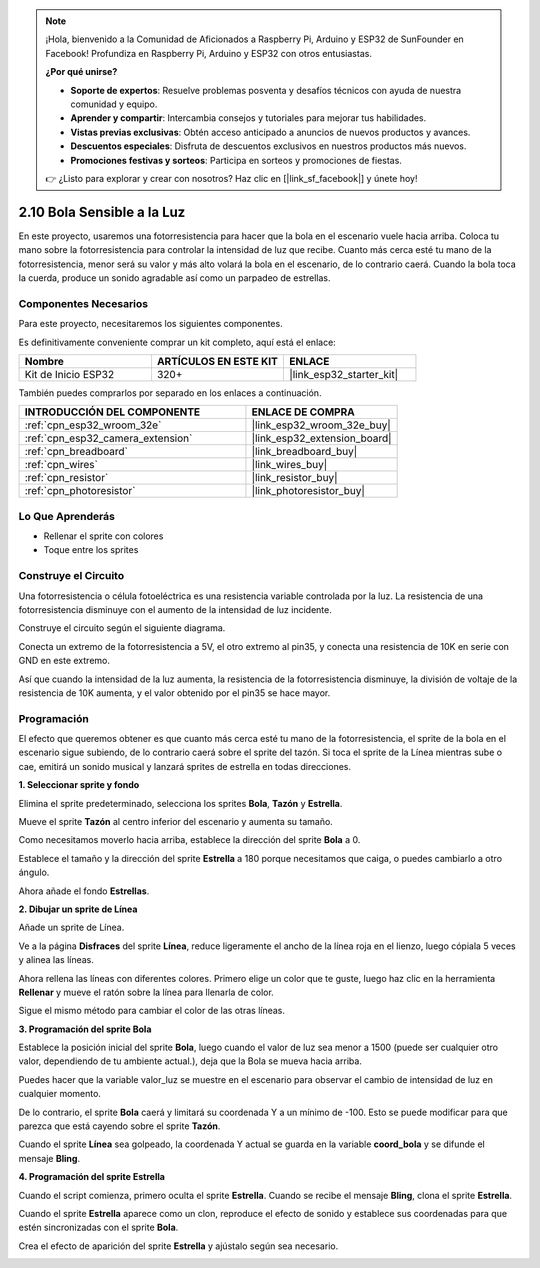 .. note::

    ¡Hola, bienvenido a la Comunidad de Aficionados a Raspberry Pi, Arduino y ESP32 de SunFounder en Facebook! Profundiza en Raspberry Pi, Arduino y ESP32 con otros entusiastas.

    **¿Por qué unirse?**

    - **Soporte de expertos**: Resuelve problemas posventa y desafíos técnicos con ayuda de nuestra comunidad y equipo.
    - **Aprender y compartir**: Intercambia consejos y tutoriales para mejorar tus habilidades.
    - **Vistas previas exclusivas**: Obtén acceso anticipado a anuncios de nuevos productos y avances.
    - **Descuentos especiales**: Disfruta de descuentos exclusivos en nuestros productos más nuevos.
    - **Promociones festivas y sorteos**: Participa en sorteos y promociones de fiestas.

    👉 ¿Listo para explorar y crear con nosotros? Haz clic en [|link_sf_facebook|] y únete hoy!

.. _sh_light_ball:

2.10 Bola Sensible a la Luz
==============================

En este proyecto, usaremos una fotorresistencia para hacer que la bola en el escenario vuele hacia arriba. Coloca tu mano sobre la fotorresistencia para controlar la intensidad de luz que recibe. Cuanto más cerca esté tu mano de la fotorresistencia, menor será su valor y más alto volará la bola en el escenario, de lo contrario caerá. Cuando la bola toca la cuerda, produce un sonido agradable así como un parpadeo de estrellas.

.. image:: img/18_ball.png

Componentes Necesarios
--------------------------

Para este proyecto, necesitaremos los siguientes componentes.

Es definitivamente conveniente comprar un kit completo, aquí está el enlace:

.. list-table::
    :widths: 20 20 20
    :header-rows: 1

    *   - Nombre	
        - ARTÍCULOS EN ESTE KIT
        - ENLACE
    *   - Kit de Inicio ESP32
        - 320+
        - |link_esp32_starter_kit|

También puedes comprarlos por separado en los enlaces a continuación.

.. list-table::
    :widths: 30 20
    :header-rows: 1

    *   - INTRODUCCIÓN DEL COMPONENTE
        - ENLACE DE COMPRA

    *   - :ref:`cpn_esp32_wroom_32e`
        - |link_esp32_wroom_32e_buy|
    *   - :ref:`cpn_esp32_camera_extension`
        - |link_esp32_extension_board|
    *   - :ref:`cpn_breadboard`
        - |link_breadboard_buy|
    *   - :ref:`cpn_wires`
        - |link_wires_buy|
    *   - :ref:`cpn_resistor`
        - |link_resistor_buy|
    *   - :ref:`cpn_photoresistor`
        - |link_photoresistor_buy|

Lo Que Aprenderás
---------------------

- Rellenar el sprite con colores
- Toque entre los sprites

Construye el Circuito
-----------------------

Una fotorresistencia o célula fotoeléctrica es una resistencia variable controlada por la luz. La resistencia de una fotorresistencia disminuye con el aumento de la intensidad de luz incidente.

Construye el circuito según el siguiente diagrama.

Conecta un extremo de la fotorresistencia a 5V, el otro extremo al pin35, y conecta una resistencia de 10K en serie con GND en este extremo.

Así que cuando la intensidad de la luz aumenta, la resistencia de la fotorresistencia disminuye, la división de voltaje de la resistencia de 10K aumenta, y el valor obtenido por el pin35 se hace mayor.

.. image:: img/circuit/8_light_alarm_bb.png

Programación
------------------

El efecto que queremos obtener es que cuanto más cerca esté tu mano de la fotorresistencia, el sprite de la bola en el escenario sigue subiendo, de lo contrario caerá sobre el sprite del tazón. Si toca el sprite de la Línea mientras sube o cae, emitirá un sonido musical y lanzará sprites de estrella en todas direcciones.


**1. Seleccionar sprite y fondo**

Elimina el sprite predeterminado, selecciona los sprites **Bola**, **Tazón** y **Estrella**.

.. image:: img/18_ball1.png


Mueve el sprite **Tazón** al centro inferior del escenario y aumenta su tamaño.

.. image:: img/18_ball3.png

Como necesitamos moverlo hacia arriba, establece la dirección del sprite **Bola** a 0.

.. image:: img/18_ball4.png

Establece el tamaño y la dirección del sprite **Estrella** a 180 porque necesitamos que caiga, o puedes cambiarlo a otro ángulo.

.. image:: img/18_ball12.png

Ahora añade el fondo **Estrellas**.

.. image:: img/18_ball2.png

**2. Dibujar un sprite de Línea**

Añade un sprite de Línea.

.. image:: img/18_ball7.png

Ve a la página **Disfraces** del sprite **Línea**, reduce ligeramente el ancho de la línea roja en el lienzo, luego cópiala 5 veces y alinea las líneas.

.. image:: img/18_ball8.png

Ahora rellena las líneas con diferentes colores. Primero elige un color que te guste, luego haz clic en la herramienta **Rellenar** y mueve el ratón sobre la línea para llenarla de color.

.. image:: img/18_ball9.png

Sigue el mismo método para cambiar el color de las otras líneas.

.. image:: img/18_ball10.png


**3. Programación del sprite Bola**

Establece la posición inicial del sprite **Bola**, luego cuando el valor de luz sea menor a 1500 (puede ser cualquier otro valor, dependiendo de tu ambiente actual.), deja que la Bola se mueva hacia arriba.

Puedes hacer que la variable valor_luz se muestre en el escenario para observar el cambio de intensidad de luz en cualquier momento.

.. image:: img/18_ball5.png

De lo contrario, el sprite **Bola** caerá y limitará su coordenada Y a un mínimo de -100. Esto se puede modificar para que parezca que está cayendo sobre el sprite **Tazón**.

.. image:: img/18_ball6.png

Cuando el sprite **Línea** sea golpeado, la coordenada Y actual se guarda en la variable **coord_bola** y se difunde el mensaje **Bling**.

.. image:: img/18_ball11.png

**4. Programación del sprite Estrella**

Cuando el script comienza, primero oculta el sprite **Estrella**. Cuando se recibe el mensaje **Bling**, clona el sprite **Estrella**.

.. image:: img/18_ball13.png

Cuando el sprite **Estrella** aparece como un clon, reproduce el efecto de sonido y establece sus coordenadas para que estén sincronizadas con el sprite **Bola**.

.. image:: img/18_ball14.png

Crea el efecto de aparición del sprite **Estrella** y ajústalo según sea necesario.

.. image:: img/18_ball15.png
